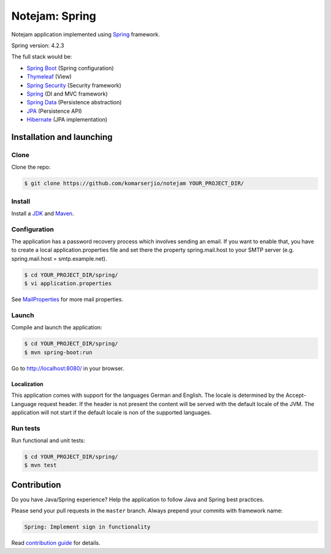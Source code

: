 ***************
Notejam: Spring
***************

Notejam application implemented using `Spring <http://projects.spring.io/spring-framework/>`_ framework.

Spring version: 4.2.3

The full stack would be:

- `Spring Boot <http://projects.spring.io/spring-boot/>`_ (Spring configuration)
- `Thymeleaf <http://www.thymeleaf.org/>`_ (View)
- `Spring Security <http://projects.spring.io/spring-security/>`_ (Security framework)
- `Spring`_ (DI and MVC framework)
- `Spring Data <http://projects.spring.io/spring-data/>`_ (Persistence abstraction)
- `JPA <http://www.oracle.com/technetwork/java/javaee/tech/persistence-jsp-140049.html>`_ (Persistence API)
- `Hibernate <http://hibernate.org/orm/>`_ (JPA implementation)

==========================
Installation and launching
==========================

-----
Clone
-----

Clone the repo:

.. code-block:: bash

    $ git clone https://github.com/komarserjio/notejam YOUR_PROJECT_DIR/

-------
Install
-------

Install a `JDK <http://openjdk.java.net/>`_ and `Maven <https://maven.apache.org/>`_.

-------------
Configuration
-------------

The application has a password recovery process which involves sending an email.
If you want to enable that, you have to create a local application.properties file
and set there the property spring.mail.host to your SMTP server (e.g. spring.mail.host = smtp.example.net).

.. code-block:: bash

    $ cd YOUR_PROJECT_DIR/spring/
    $ vi application.properties

See `MailProperties <http://docs.spring.io/spring-boot/docs/current/api/index.html?org/springframework/boot/autoconfigure/mail/MailProperties.html>`_
for more mail properties.

------
Launch
------

Compile and launch the application:

.. code-block:: bash

    $ cd YOUR_PROJECT_DIR/spring/
    $ mvn spring-boot:run

Go to http://localhost:8080/ in your browser.

~~~~~~~~~~~~
Localization
~~~~~~~~~~~~

This application comes with support for the languages German and English. The locale is
determined by the Accept-Language request header. If the header is not present the
content will be served with the default locale of the JVM. The application will not
start if the default locale is non of the supported languages.

---------
Run tests
---------

Run functional and unit tests:

.. code-block:: bash

    $ cd YOUR_PROJECT_DIR/spring/
    $ mvn test

============
Contribution
============

Do you have Java/Spring experience? Help the application to follow Java and Spring best practices.

Please send your pull requests in the ``master`` branch.
Always prepend your commits with framework name:

.. code-block:: bash

    Spring: Implement sign in functionality

Read `contribution guide <https://github.com/komarserjio/notejam/blob/master/contribute.rst>`_ for details.
